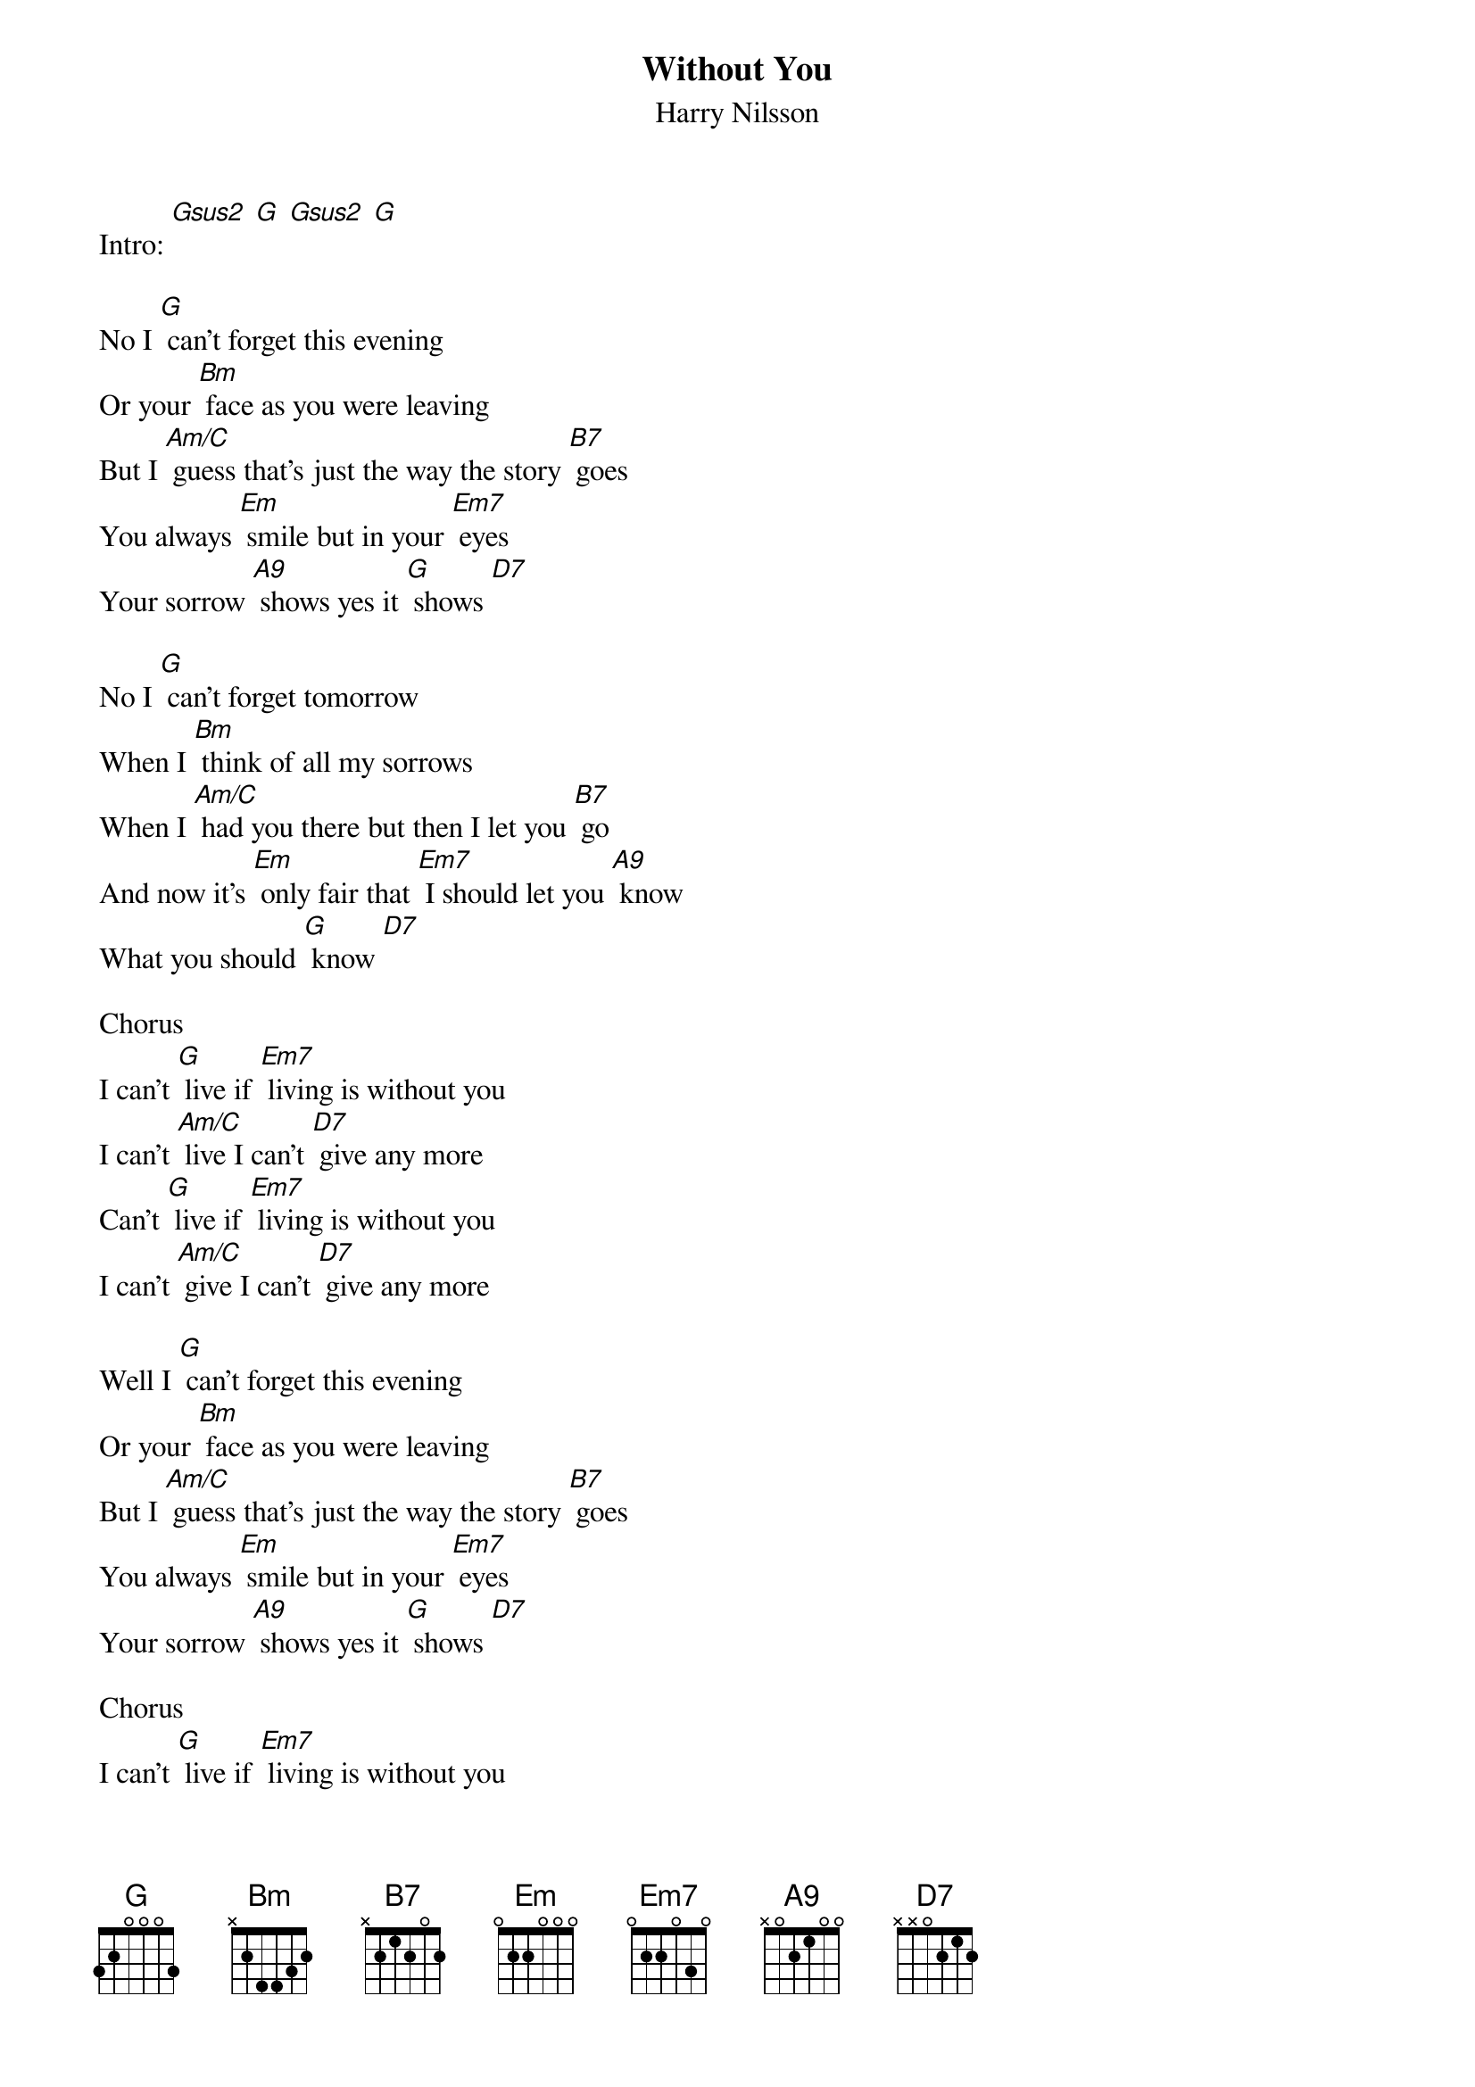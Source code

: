 {t: Without You }
{st: Harry Nilsson}

Intro: [Gsus2] [G] [Gsus2] [G]

No I [G] can't forget this evening
Or your [Bm] face as you were leaving
But I [Am/C] guess that's just the way the story [B7] goes
You always [Em] smile but in your [Em7] eyes
Your sorrow [A9] shows yes it [G] shows [D7]

No I [G] can't forget tomorrow
When I [Bm] think of all my sorrows
When I [Am/C] had you there but then I let you [B7] go
And now it's [Em] only fair that [Em7] I should let you [A9] know
What you should [G] know [D7]

Chorus
I can't [G] live if [Em7] living is without you
I can't [Am/C] live I can't [D7] give any more
Can't [G] live if [Em7] living is without you
I can't [Am/C] give I can't [D7] give any more

Well I [G] can't forget this evening
Or your [Bm] face as you were leaving
But I [Am/C] guess that's just the way the story [B7] goes
You always [Em] smile but in your [Em7] eyes
Your sorrow [A9] shows yes it [G] shows [D7]

Chorus
I can't [G] live if [Em7] living is without you
I can't [Am/C] live I can't [D7] give any more
Can't [G] live if [Em7] living is without you
I can't [Am/C] give I can't [D7] give any more

Outro: [G] [Em7] [Am/C] [D7] [G] [Em7] [Am/C] [D7] [G]

